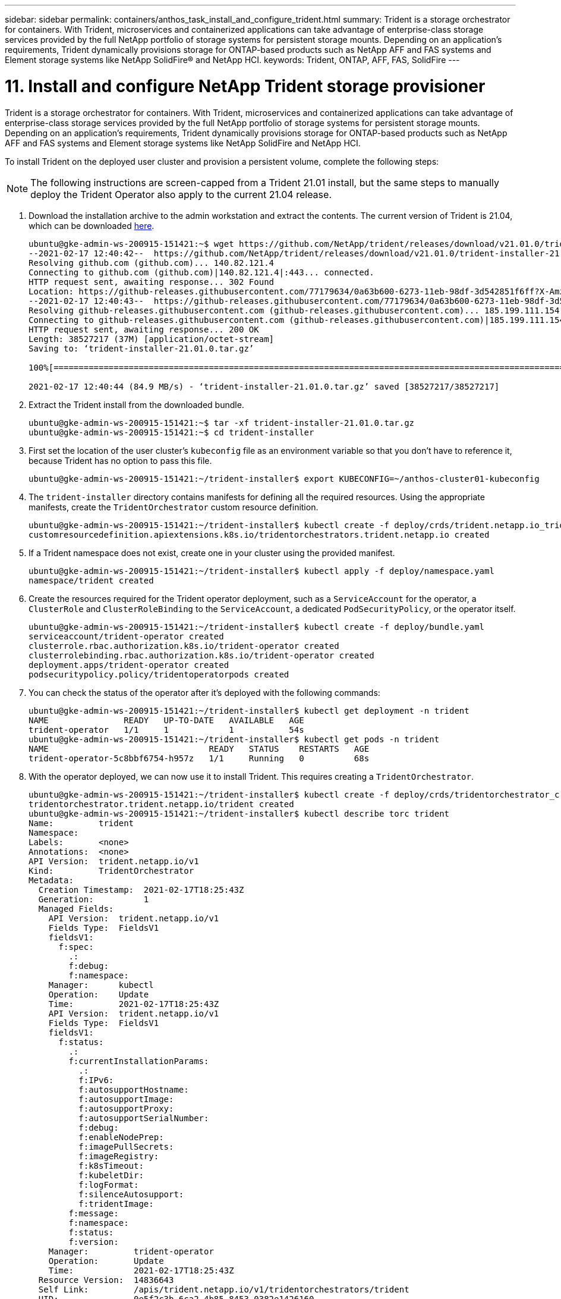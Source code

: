 ---
sidebar: sidebar
permalink: containers/anthos_task_install_and_configure_trident.html
summary: Trident is a storage orchestrator for containers. With Trident, microservices and containerized applications can take advantage of enterprise-class storage services provided by the full NetApp portfolio of storage systems for persistent storage mounts. Depending on an application’s requirements, Trident dynamically provisions storage for ONTAP-based products such as NetApp AFF and FAS systems and Element storage systems like NetApp SolidFire® and NetApp HCI.
keywords: Trident, ONTAP, AFF, FAS, SolidFire
---

= 11. Install and configure NetApp Trident storage provisioner

:hardbreaks:
:nofooter:
:icons: font
:linkattrs:
:imagesdir: ./../media/


Trident is a storage orchestrator for containers. With Trident, microservices and containerized applications can take advantage of enterprise-class storage services provided by the full NetApp portfolio of storage systems for persistent storage mounts. Depending on an application’s requirements, Trident dynamically provisions storage for ONTAP-based products such as NetApp AFF and FAS systems and Element storage systems like NetApp SolidFire and NetApp HCI.

To install Trident on the deployed user cluster and provision a persistent volume, complete the following steps:

NOTE: The following instructions are screen-capped from a Trident 21.01 install, but the same steps to manually deploy the Trident Operator also apply to the current 21.04 release.

.	Download the installation archive to the admin workstation and extract the contents. The current version of Trident is 21.04, which can be downloaded https://github.com/NetApp/trident/releases/download/v21.04.0/trident-installer-21.04.0.tar.gz[here].
+
----
ubuntu@gke-admin-ws-200915-151421:~$ wget https://github.com/NetApp/trident/releases/download/v21.01.0/trident-installer-21.01.0.tar.gz
--2021-02-17 12:40:42--  https://github.com/NetApp/trident/releases/download/v21.01.0/trident-installer-21.01.0.tar.gz
Resolving github.com (github.com)... 140.82.121.4
Connecting to github.com (github.com)|140.82.121.4|:443... connected.
HTTP request sent, awaiting response... 302 Found
Location: https://github-releases.githubusercontent.com/77179634/0a63b600-6273-11eb-98df-3d542851f6ff?X-Amz-Algorithm=AWS4-HMAC-SHA256&X-Amz-Credential=AKIAIWNJYAX4CSVEH53A%2F20210217%2Fus-east-1%2Fs3%2Faws4_request&X-Amz-Date=20210217T173945Z&X-Amz-Expires=300&X-Amz-Signature=58f26bcac7eeee64673a84d46696490acec357b97a651af42653f973b778ee88&X-Amz-SignedHeaders=host&actor_id=0&key_id=0&repo_id=77179634&response-content-disposition=attachment%3B%20filename%3Dtrident-installer-21.01.0.tar.gz&response-content-type=application%2Foctet-stream [following]
--2021-02-17 12:40:43--  https://github-releases.githubusercontent.com/77179634/0a63b600-6273-11eb-98df-3d542851f6ff?X-Amz-Algorithm=AWS4-HMAC-SHA256&X-Amz-Credential=AKIAIWNJYAX4CSVEH53A%2F20210217%2Fus-east-1%2Fs3%2Faws4_request&X-Amz-Date=20210217T173945Z&X-Amz-Expires=300&X-Amz-Signature=58f26bcac7eeee64673a84d46696490acec357b97a651af42653f973b778ee88&X-Amz-SignedHeaders=host&actor_id=0&key_id=0&repo_id=77179634&response-content-disposition=attachment%3B%20filename%3Dtrident-installer-21.01.0.tar.gz&response-content-type=application%2Foctet-stream
Resolving github-releases.githubusercontent.com (github-releases.githubusercontent.com)... 185.199.111.154, 185.199.108.154, 185.199.109.154, ...
Connecting to github-releases.githubusercontent.com (github-releases.githubusercontent.com)|185.199.111.154|:443... connected.
HTTP request sent, awaiting response... 200 OK
Length: 38527217 (37M) [application/octet-stream]
Saving to: ‘trident-installer-21.01.0.tar.gz’

100%[==================================================================================================================>] 38,527,217  84.9MB/s   in 0.4s

2021-02-17 12:40:44 (84.9 MB/s) - ‘trident-installer-21.01.0.tar.gz’ saved [38527217/38527217]
----

. Extract the Trident install from the downloaded bundle.
+
----
ubuntu@gke-admin-ws-200915-151421:~$ tar -xf trident-installer-21.01.0.tar.gz
ubuntu@gke-admin-ws-200915-151421:~$ cd trident-installer
----

. First set the location of the user cluster’s `kubeconfig` file as an environment variable so that you don’t have to reference it, because Trident has no option to pass this file.
+
----
ubuntu@gke-admin-ws-200915-151421:~/trident-installer$ export KUBECONFIG=~/anthos-cluster01-kubeconfig
----

. The `trident-installer` directory contains manifests for defining all the required resources. Using the appropriate manifests, create the `TridentOrchestrator` custom resource definition.
+
----
ubuntu@gke-admin-ws-200915-151421:~/trident-installer$ kubectl create -f deploy/crds/trident.netapp.io_tridentorchestrators_crd_post1.16.yaml
customresourcedefinition.apiextensions.k8s.io/tridentorchestrators.trident.netapp.io created
----

. If a Trident namespace does not exist, create one in your cluster using the provided manifest.
+
----
ubuntu@gke-admin-ws-200915-151421:~/trident-installer$ kubectl apply -f deploy/namespace.yaml
namespace/trident created
----

. Create the resources required for the Trident operator deployment, such as a `ServiceAccount` for the operator, a `ClusterRole` and `ClusterRoleBinding` to the `ServiceAccount`, a dedicated `PodSecurityPolicy`, or the operator itself.
+
----
ubuntu@gke-admin-ws-200915-151421:~/trident-installer$ kubectl create -f deploy/bundle.yaml
serviceaccount/trident-operator created
clusterrole.rbac.authorization.k8s.io/trident-operator created
clusterrolebinding.rbac.authorization.k8s.io/trident-operator created
deployment.apps/trident-operator created
podsecuritypolicy.policy/tridentoperatorpods created
----

. You can check the status of the operator after it’s deployed with the following commands:
+
----
ubuntu@gke-admin-ws-200915-151421:~/trident-installer$ kubectl get deployment -n trident
NAME               READY   UP-TO-DATE   AVAILABLE   AGE
trident-operator   1/1     1            1           54s
ubuntu@gke-admin-ws-200915-151421:~/trident-installer$ kubectl get pods -n trident
NAME                                READY   STATUS    RESTARTS   AGE
trident-operator-5c8bbf6754-h957z   1/1     Running   0          68s
----

. With the operator deployed, we can now use it to install Trident. This requires creating a `TridentOrchestrator`.
+
----
ubuntu@gke-admin-ws-200915-151421:~/trident-installer$ kubectl create -f deploy/crds/tridentorchestrator_cr.yaml
tridentorchestrator.trident.netapp.io/trident created
ubuntu@gke-admin-ws-200915-151421:~/trident-installer$ kubectl describe torc trident
Name:         trident
Namespace:
Labels:       <none>
Annotations:  <none>
API Version:  trident.netapp.io/v1
Kind:         TridentOrchestrator
Metadata:
  Creation Timestamp:  2021-02-17T18:25:43Z
  Generation:          1
  Managed Fields:
    API Version:  trident.netapp.io/v1
    Fields Type:  FieldsV1
    fieldsV1:
      f:spec:
        .:
        f:debug:
        f:namespace:
    Manager:      kubectl
    Operation:    Update
    Time:         2021-02-17T18:25:43Z
    API Version:  trident.netapp.io/v1
    Fields Type:  FieldsV1
    fieldsV1:
      f:status:
        .:
        f:currentInstallationParams:
          .:
          f:IPv6:
          f:autosupportHostname:
          f:autosupportImage:
          f:autosupportProxy:
          f:autosupportSerialNumber:
          f:debug:
          f:enableNodePrep:
          f:imagePullSecrets:
          f:imageRegistry:
          f:k8sTimeout:
          f:kubeletDir:
          f:logFormat:
          f:silenceAutosupport:
          f:tridentImage:
        f:message:
        f:namespace:
        f:status:
        f:version:
    Manager:         trident-operator
    Operation:       Update
    Time:            2021-02-17T18:25:43Z
  Resource Version:  14836643
  Self Link:         /apis/trident.netapp.io/v1/tridentorchestrators/trident
  UID:               0e5f2c3b-6ca2-4b85-8453-0382e1426160
Spec:
  Debug:      true
  Namespace:  trident
Status:
  Current Installation Params:
    IPv6:
    Autosupport Hostname:
    Autosupport Image:
    Autosupport Proxy:
    Autosupport Serial Number:
    Debug:
    Enable Node Prep:
    Image Pull Secrets:         <nil>
    Image Registry:
    k8sTimeout:
    Kubelet Dir:
    Log Format:
    Silence Autosupport:
    Trident Image:
  Message:                      Installing Trident
  Namespace:                    trident
  Status:                       Installing
  Version:
Events:
  Type    Reason      Age   From                        Message
  ----    ------      ----  ----                        -------
  Normal  Installing  23s   trident-operator.netapp.io  Installing Trident
  Normal  Installed   15s   trident-operator.netapp.io  Trident installed
----

. You can verify that Trident is successfully installed by checking the pods that are running in the namespace or by using the tridentctl binary to check the installed version.
+
----
ubuntu@gke-admin-ws-200915-151421:~/trident-installer$ kubectl get pod -n trident
NAME                                READY   STATUS    RESTARTS   AGE
trident-csi-2cp7x                   2/2     Running   0          4m16s
trident-csi-2xr5h                   2/2     Running   0          4m16s
trident-csi-bnwvh                   2/2     Running   0          4m16s
trident-csi-d6cfc6bb-lxm2p          6/6     Running   0          4m16s
trident-operator-5c8bbf6754-h957z   1/1     Running   0          8m55s

ubuntu@gke-admin-ws-200915-151421:~/trident-installer$ ./tridentctl -n trident version
+----------------+----------------+
| SERVER VERSION | CLIENT VERSION |
+----------------+----------------+
| 21.01.1        | 21.01.1        |
+----------------+----------------+
----

. The next step in enabling Trident integration with the NetApp HCI solution and Anthos is to create a backend that enables communication with the storage system. NetApp has been validated for several different protocols through the Anthos-ready partner storage validation program. This allows NetApp Trident to provide support in Anthos environments for NFS through our ONTAP platforms and iSCSI from both the ONTAP and Element storage used in NetApp HCI.
+

NOTE: A NetApp HCI platform deploys with NetApp Element storage by default. In this guide we configure a backend for this system specifically. In addition to this, a customer can choose to connect to a remote ONTAP storage system or deploy an ONTAP Select software-defined storage system as a virtual appliance in VMware vSphere to provide additional NFS and iSCSI services. The configuration of each of these additional storage backends is beyond the scope of this guide.


. There are sample backend files available in the downloaded installation archive in the `sample-input` folder. Copy `backend-solidfire.json` to your working directory and edit it to provide information detailing the storage system environment. For Element-based iSCSI connections, copy and edit the `backend-solidfire.json` file.
+
----
ubuntu@gke-admin-ws-200915-151421:~/trident-installer$ cp sample-input/backend-solidfire.json ./
ubuntu@gke-admin-ws-200915-151421:~/trident-installer$ $ vi backend-solidfire.json
----

.. Edit the user, password, and MVIP value on the EndPoint line.
.. Edit the SVIP value.
+

----
 {
    "version": 1,
    "storageDriverName": "solidfire-san",
    "Endpoint": "https://trident:password@172.21.224.150/json-rpc/8.0",
    "SVIP": "10.63.172.100:3260",
    "TenantName": "trident",
    "Types": [{"Type": "Bronze", "Qos": {"minIOPS": 1000, "maxIOPS": 2000, "burstIOPS": 4000}},
              {"Type": "Silver", "Qos": {"minIOPS": 4000, "maxIOPS": 6000, "burstIOPS": 8000}},
              {"Type": "Gold", "Qos": {"minIOPS": 6000, "maxIOPS": 8000, "burstIOPS": 10000}}]
}
----

. With this backend file in place, run the following command to create your first backend.
+
----
ubuntu@gke-admin-ws-200915-151421:~/trident-installer$ ./tridentctl -n trident create backend -f backend.json
+-------------------+----------------+--------------------------------------+--------+---------+
|    NAME           | STORAGE DRIVER |                 UUID                 | STATE  | VOLUMES |
+-------------------+----------------+--------------------------------------+--------+---------+
| solidfire-backend | solidfire-san  | a5f9e159-c8f4-4340-a13a-c615fef0f433 | online |       0 |
+-------------------+----------------+--------------------------------------+--------+---------+
----

. With the backend created, you must next create a storage class. Just as with the backend, there is a sample storage class file that can be edited for the environment available in the sample-inputs folder. Copy it to the working directory and make necessary edits to reflect the backend created.
+
----
ubuntu@gke-admin-ws-200915-151421:~/trident-installer$ cp sample-input/storage-class-csi.yaml.templ ./storage-class-basic.yaml
ubuntu@gke-admin-ws-200915-151421:~/trident-installer$ vi storage-class-basic.yaml
----

. The only edit that must be made to this file is to define the `backendType` value to the name of the storage driver from the newly created backend. Also note the name-field value that must be referenced in a later step.
+

----
apiVersion: storage.k8s.io/v1
kind: StorageClass
metadata:
  name: basic-csi
provisioner: csi.trident.netapp.io
parameters:
  backendType: "solidfire-san"
----

. Run the `kubectl` command to create the storage class.
+
----
ubuntu@gke-admin-ws-200915-151421:~/trident-installer$ kubectl create -f sample-input/storage-class-basic.yaml
----

. With the storage class created, you must then create the first persistent volume claim (PVC). There is a sample `pvc-basic.yaml` file that can be used to perform this action located in sample-inputs as well. The only edit that must be made to this file is ensuring that the storageClassName field matches the one just created.
+
----
ubuntu@gke-admin-ws-200915-151421:~/trident-installer$ vi sample-input/pvc-basic.yaml
kind: PersistentVolumeClaim
apiVersion: v1
metadata:
  name: basic
spec:
  accessModes:
    - ReadWriteOnce
  resources:
    requests:
      storage: 1Gi
  storageClassName: basic-csi
----

. Create the PVC by issuing the `kubectl` command. Creation can take some time depending on the size of the backing volume being created, so you can watch the process as it completes.
+
----
ubuntu@gke-admin-ws-200915-151421:~/trident-installer$ kubectl create -f sample-input/pvc-basic.yaml

ubuntu@gke-admin-ws-200915-151421:~/trident-installer$ kubectl get pvc --watch
NAME      STATUS    VOLUME                                     CAPACITY   ACCESS MODES  STORAGECLASS   AGE
basic     Pending                                                                       basic          1s
basic     Pending   pvc-2azg0d2c-b13e-12e6-8d5f-5342040d22bf   0                        basic          5s
basic     Bound     pvc-2azg0d2c-b13e-12e6-8d5f-5342040d22bf   1Gi        RWO           basic          7s
----

link:anthos_reference_video_demos.html[Next: Reference videos.]
